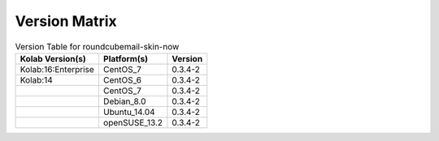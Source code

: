 .. _about-roundcubemail-skin-now-version-matrix:

Version Matrix
==============

.. table:: Version Table for roundcubemail-skin-now

    +---------------------+---------------+--------------------------------------+
    | Kolab Version(s)    | Platform(s)   | Version                              |
    +=====================+===============+======================================+
    | Kolab:16:Enterprise | CentOS_7      | 0.3.4-2                              |
    +---------------------+---------------+--------------------------------------+
    | Kolab:14            | CentOS_6      | 0.3.4-2                              |
    +---------------------+---------------+--------------------------------------+
    |                     | CentOS_7      | 0.3.4-2                              |
    +---------------------+---------------+--------------------------------------+
    |                     | Debian_8.0    | 0.3.4-2                              |
    +---------------------+---------------+--------------------------------------+
    |                     | Ubuntu_14.04  | 0.3.4-2                              |
    +---------------------+---------------+--------------------------------------+
    |                     | openSUSE_13.2 | 0.3.4-2                              |
    +---------------------+---------------+--------------------------------------+
